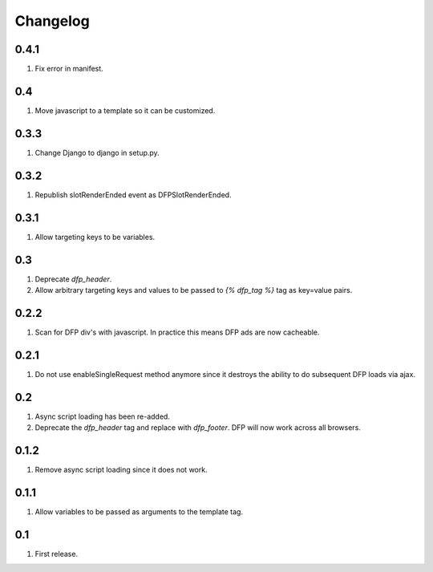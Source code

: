 Changelog
=========

0.4.1
-----
#. Fix error in manifest.

0.4
---
#. Move javascript to a template so it can be customized.

0.3.3
-----
#. Change Django to django in setup.py.

0.3.2
-----
#. Republish slotRenderEnded event as DFPSlotRenderEnded.

0.3.1
-----
#. Allow targeting keys to be variables.

0.3
---
#. Deprecate `dfp_header`.
#. Allow arbitrary targeting keys and values to be passed to `{% dfp_tag %}` tag as key=value pairs.

0.2.2
-----
#. Scan for DFP div's with javascript. In practice this means DFP ads are now cacheable.

0.2.1
-----
#. Do not use enableSingleRequest method anymore since it destroys the ability to do subsequent DFP loads via ajax.

0.2
---
#. Async script loading has been re-added.
#. Deprecate the `dfp_header` tag and replace with `dfp_footer`. DFP will now work across all browsers.

0.1.2
-----
#. Remove async script loading since it does not work.

0.1.1
-----
#. Allow variables to be passed as arguments to the template tag.

0.1
---
#. First release.

